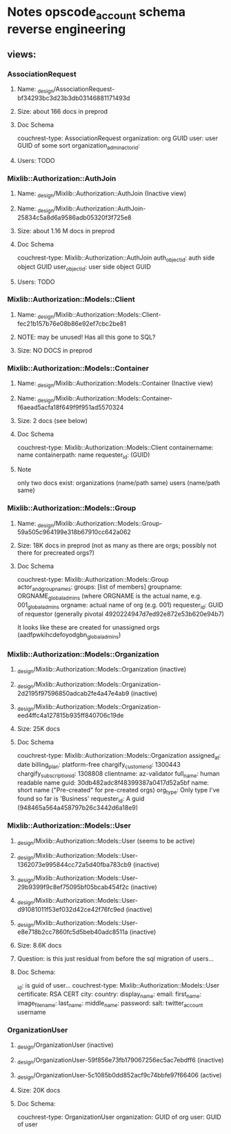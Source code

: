 * Notes opscode_account schema reverse engineering
** views:
*** AssociationRequest
**** Name:  _design/AssociationRequest-bf34293bc3d23b3db03146881171493d
**** Size: about 166 docs in preprod
**** Doc Schema
     couchrest-type: AssociationRequest
     organization: org GUID
     user: user GUID of some sort
     organization_admin_actor_id:
**** Users: TODO
*** Mixlib::Authorization::AuthJoin
**** Name: _design/Mixlib::Authorization::AuthJoin (Inactive view)
**** Name: _design/Mixlib::Authorization::AuthJoin-25834c5a8d6a9586adb05320f3f725e8
**** Size: about 1.16 M docs in preprod
**** Doc Schema
     couchrest-type: Mixlib::Authorization::AuthJoin
     auth_object_id: auth side object GUID
     user_object_id: user side object GUID
**** Users: TODO

*** Mixlib::Authorization::Models::Client
**** Name: _design/Mixlib::Authorization::Models::Client-fec21b157b76e08b86e92ef7cbc2be81
**** NOTE: may be unused! Has all this gone to SQL?
**** Size: NO DOCS in preprod
     
*** Mixlib::Authorization::Models::Container
**** Name: _design/Mixlib::Authorization::Models::Container (Inactive view)
**** Name:  _design/Mixlib::Authorization::Models::Container-f6aead5acfa18f649f9f951ad5570324
**** Size: 2 docs (see below)
**** Doc Schema
     couchrest-type: Mixlib::Authorization::Models::Client
     containername: name
     containerpath: name
     requester_id: (GUID)
**** Note
     only two docs exist:
     organizations (name/path same)
     users (name/path same)
*** Mixlib::Authorization::Models::Group
**** Name: _design/Mixlib::Authorization::Models::Group-59a505c964199e318b67910cc642a062
**** Size: 18K docs in preprod (not as many as there are orgs; possibly not there for precreated orgs?) 
**** Doc Schema
     couchrest-type: Mixlib::Authorization::Models::Group
     actor_and_group_names: groups: [list of members]
     groupname: ORGNAME_global_admins (where ORGNAME is the actual name, e.g. 001_global_admins
     orgname: actual name of org (e.g. 001)
     requester_id: GUID of requestor (generally pivotal 4920224947d7ed92e872e53b620e94b7)
     
     It looks like these are created for unassigned orgs (aadfpwkihcdefoyodgbn_global_admins)

*** Mixlib::Authorization::Models::Organization
**** _design/Mixlib::Authorization::Models::Organization (inactive)
**** _design/Mixlib::Authorization::Models::Organization-2d2195f97596850adcab2fe4a47e4ab9 (inactive)
**** _design/Mixlib::Authorization::Models::Organization-eed4ffc4a127815b935ff840706c19de 
**** Size: 25K docs
**** Doc Schema 
     couchrest-type: Mixlib::Authorization::Models::Organization
     assigned_at: date
     billing_plan: platform-free
     chargify_customer_id: 1300443
     chargify_subscription_id: 1308808
     clientname: az-validator
     full_name: human readable name
     guid: 30db482adc8f48399387a0417d52a5bf
     name: short name ("Pre-created" for pre-created orgs)
     org_type: Only type I've found so far is 'Business'
     requester_id: A guid (948465a564a458797b26c3442d6a18e9)

*** Mixlib::Authorization::Models::User
**** _design/Mixlib::Authorization::Models::User (seems to be active)
**** _design/Mixlib::Authorization::Models::User-1362073e995844cc72a5d40fba783cb9 (inactive)
**** _design/Mixlib::Authorization::Models::User-29b9399f9c8ef75095bf05bcab454f2c (inactive)
**** _design/Mixlib::Authorization::Models::User-d91081011f53ef032d42ce42f76fc9ed (inactive)
**** _design/Mixlib::Authorization::Models::User-e8e718b2cc7860fc5d5beb40adc8511a (inactive)
**** Size: 8.6K docs
**** Question: is this just residual from before the sql migration of users...
**** Doc Schema:
     _id: is guid of user...
     couchrest-type: Mixlib::Authorization::Models::User
     certificate: RSA CERT
     city: 
     country:
     display_name: 
     email: 
     first_name: 
     image_file_name:
     last_name:
     middle_name:
     password:
     salt:
     twitter_account
     username

*** OrganizationUser
**** _design/OrganizationUser (inactive)
**** _design/OrganizationUser-59f856e73fb179067256ec5ac7ebdff6 (inactive)
**** _design/OrganizationUser-5c1085b0dd852acf9c74bbfe97f66406 (active)
**** Size: 20K docs
**** Doc Schema:    
     couchrest-type: OrganizationUser
     organization: GUID of org
     user: GUID of user
